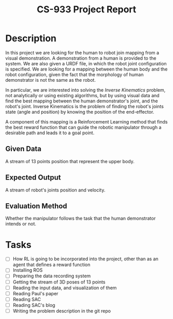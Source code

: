 #+title: CS-933 Project Report

* Description
In this project we are looking for the human to robot join mapping from a
visual demonstration. A demonstration from a human is provided to the system. We
are also given a URDF file, in which the robot joint configuration is
specified. We are looking for a mapping between the human body and the robot
configuration, given the fact that the morphology of human demonstrator is not
the same as the robot.

In particular, we are interested into solving the /Inverse Kinematics/ problem,
not analytically or using existing algorithms, but by using visual data and find
the best mapping between the human demonstrator's joint, and the robot's
joint. Inverse Kinematics is the problem of finding the robot's joints state
(angle and position) by knowing the position of the end-effector.

A component of this mapping is a Reinforcement Learning method that finds the
best reward function that can guide the robotic manipulator through a desirable
path and leads it to a goal point.

** Given Data
A stream of 13 points position that represent the upper body. 

** Expected Output
A stream of robot's joints position and velocity.

** Evaluation Method
Whether the manipulator follows the task that the human demonstrator intends or not.

* Tasks
- [ ] How RL is going to be incorporated into the project, other than as an agent that defines a reward function
- [ ] Installing ROS
- [ ] Preparing the data recording system
- [ ] Getting the stream of 3D poses of 13 points
- [ ] Reading the input data, and visualization of them
- [ ] Reading Paul's paper
- [ ] Reading SAC
- [ ] Reading SAC's blog
- [ ] Writing the problem description in the git repo
